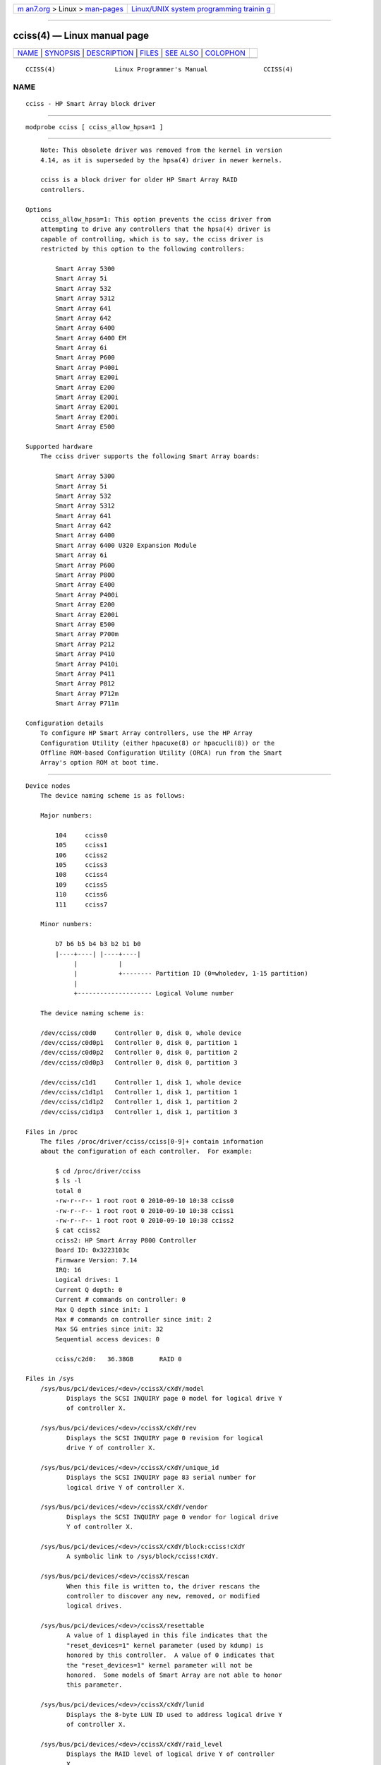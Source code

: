 .. container:: page-top

.. container:: nav-bar

   +----------------------------------+----------------------------------+
   | `m                               | `Linux/UNIX system programming   |
   | an7.org <../../../index.html>`__ | trainin                          |
   | > Linux >                        | g <http://man7.org/training/>`__ |
   | `man-pages <../index.html>`__    |                                  |
   +----------------------------------+----------------------------------+

--------------

cciss(4) — Linux manual page
============================

+-----------------------------------+-----------------------------------+
| `NAME <#NAME>`__ \|               |                                   |
| `SYNOPSIS <#SYNOPSIS>`__ \|       |                                   |
| `DESCRIPTION <#DESCRIPTION>`__ \| |                                   |
| `FILES <#FILES>`__ \|             |                                   |
| `SEE ALSO <#SEE_ALSO>`__ \|       |                                   |
| `COLOPHON <#COLOPHON>`__          |                                   |
+-----------------------------------+-----------------------------------+
| .. container:: man-search-box     |                                   |
+-----------------------------------+-----------------------------------+

::

   CCISS(4)                Linux Programmer's Manual               CCISS(4)

NAME
-------------------------------------------------

::

          cciss - HP Smart Array block driver


---------------------------------------------------------

::

          modprobe cciss [ cciss_allow_hpsa=1 ]


---------------------------------------------------------------

::

          Note: This obsolete driver was removed from the kernel in version
          4.14, as it is superseded by the hpsa(4) driver in newer kernels.

          cciss is a block driver for older HP Smart Array RAID
          controllers.

      Options
          cciss_allow_hpsa=1: This option prevents the cciss driver from
          attempting to drive any controllers that the hpsa(4) driver is
          capable of controlling, which is to say, the cciss driver is
          restricted by this option to the following controllers:

              Smart Array 5300
              Smart Array 5i
              Smart Array 532
              Smart Array 5312
              Smart Array 641
              Smart Array 642
              Smart Array 6400
              Smart Array 6400 EM
              Smart Array 6i
              Smart Array P600
              Smart Array P400i
              Smart Array E200i
              Smart Array E200
              Smart Array E200i
              Smart Array E200i
              Smart Array E200i
              Smart Array E500

      Supported hardware
          The cciss driver supports the following Smart Array boards:

              Smart Array 5300
              Smart Array 5i
              Smart Array 532
              Smart Array 5312
              Smart Array 641
              Smart Array 642
              Smart Array 6400
              Smart Array 6400 U320 Expansion Module
              Smart Array 6i
              Smart Array P600
              Smart Array P800
              Smart Array E400
              Smart Array P400i
              Smart Array E200
              Smart Array E200i
              Smart Array E500
              Smart Array P700m
              Smart Array P212
              Smart Array P410
              Smart Array P410i
              Smart Array P411
              Smart Array P812
              Smart Array P712m
              Smart Array P711m

      Configuration details
          To configure HP Smart Array controllers, use the HP Array
          Configuration Utility (either hpacuxe(8) or hpacucli(8)) or the
          Offline ROM-based Configuration Utility (ORCA) run from the Smart
          Array's option ROM at boot time.


---------------------------------------------------

::

      Device nodes
          The device naming scheme is as follows:

          Major numbers:

              104     cciss0
              105     cciss1
              106     cciss2
              105     cciss3
              108     cciss4
              109     cciss5
              110     cciss6
              111     cciss7

          Minor numbers:

              b7 b6 b5 b4 b3 b2 b1 b0
              |----+----| |----+----|
                   |           |
                   |           +-------- Partition ID (0=wholedev, 1-15 partition)
                   |
                   +-------------------- Logical Volume number

          The device naming scheme is:

          /dev/cciss/c0d0     Controller 0, disk 0, whole device
          /dev/cciss/c0d0p1   Controller 0, disk 0, partition 1
          /dev/cciss/c0d0p2   Controller 0, disk 0, partition 2
          /dev/cciss/c0d0p3   Controller 0, disk 0, partition 3

          /dev/cciss/c1d1     Controller 1, disk 1, whole device
          /dev/cciss/c1d1p1   Controller 1, disk 1, partition 1
          /dev/cciss/c1d1p2   Controller 1, disk 1, partition 2
          /dev/cciss/c1d1p3   Controller 1, disk 1, partition 3

      Files in /proc
          The files /proc/driver/cciss/cciss[0-9]+ contain information
          about the configuration of each controller.  For example:

              $ cd /proc/driver/cciss
              $ ls -l
              total 0
              -rw-r--r-- 1 root root 0 2010-09-10 10:38 cciss0
              -rw-r--r-- 1 root root 0 2010-09-10 10:38 cciss1
              -rw-r--r-- 1 root root 0 2010-09-10 10:38 cciss2
              $ cat cciss2
              cciss2: HP Smart Array P800 Controller
              Board ID: 0x3223103c
              Firmware Version: 7.14
              IRQ: 16
              Logical drives: 1
              Current Q depth: 0
              Current # commands on controller: 0
              Max Q depth since init: 1
              Max # commands on controller since init: 2
              Max SG entries since init: 32
              Sequential access devices: 0

              cciss/c2d0:   36.38GB       RAID 0

      Files in /sys
          /sys/bus/pci/devices/<dev>/ccissX/cXdY/model
                 Displays the SCSI INQUIRY page 0 model for logical drive Y
                 of controller X.

          /sys/bus/pci/devices/<dev>/ccissX/cXdY/rev
                 Displays the SCSI INQUIRY page 0 revision for logical
                 drive Y of controller X.

          /sys/bus/pci/devices/<dev>/ccissX/cXdY/unique_id
                 Displays the SCSI INQUIRY page 83 serial number for
                 logical drive Y of controller X.

          /sys/bus/pci/devices/<dev>/ccissX/cXdY/vendor
                 Displays the SCSI INQUIRY page 0 vendor for logical drive
                 Y of controller X.

          /sys/bus/pci/devices/<dev>/ccissX/cXdY/block:cciss!cXdY
                 A symbolic link to /sys/block/cciss!cXdY.

          /sys/bus/pci/devices/<dev>/ccissX/rescan
                 When this file is written to, the driver rescans the
                 controller to discover any new, removed, or modified
                 logical drives.

          /sys/bus/pci/devices/<dev>/ccissX/resettable
                 A value of 1 displayed in this file indicates that the
                 "reset_devices=1" kernel parameter (used by kdump) is
                 honored by this controller.  A value of 0 indicates that
                 the "reset_devices=1" kernel parameter will not be
                 honored.  Some models of Smart Array are not able to honor
                 this parameter.

          /sys/bus/pci/devices/<dev>/ccissX/cXdY/lunid
                 Displays the 8-byte LUN ID used to address logical drive Y
                 of controller X.

          /sys/bus/pci/devices/<dev>/ccissX/cXdY/raid_level
                 Displays the RAID level of logical drive Y of controller
                 X.

          /sys/bus/pci/devices/<dev>/ccissX/cXdY/usage_count
                 Displays the usage count (number of opens) of logical
                 drive Y of controller X.

      SCSI tape drive and medium changer support
          SCSI sequential access devices and medium changer devices are
          supported and appropriate device nodes are automatically created
          (e.g., /dev/st0, /dev/st1, etc.; see st(4) for more details.)
          You must enable "SCSI tape drive support for Smart Array 5xxx"
          and "SCSI support" in your kernel configuration to be able to use
          SCSI tape drives with your Smart Array 5xxx controller.

          Additionally, note that the driver will not engage the SCSI core
          at init time.  The driver must be directed to dynamically engage
          the SCSI core via the /proc filesystem entry, which the "block"
          side of the driver creates as /proc/driver/cciss/cciss* at run
          time.  This is because at driver init time, the SCSI core may not
          yet be initialized (because the driver is a block driver) and
          attempting to register it with the SCSI core in such a case would
          cause a hang.  This is best done via an initialization script
          (typically in /etc/init.d, but could vary depending on
          distribution).  For example:

              for x in /proc/driver/cciss/cciss[0-9]*
              do
                  echo "engage scsi" > $x
              done

          Once the SCSI core is engaged by the driver, it cannot be
          disengaged (except by unloading the driver, if it happens to be
          linked as a module.)

          Note also that if no sequential access devices or medium changers
          are detected, the SCSI core will not be engaged by the action of
          the above script.

      Hot plug support for SCSI tape drives
          Hot plugging of SCSI tape drives is supported, with some caveats.
          The cciss driver must be informed that changes to the SCSI bus
          have been made.  This may be done via the /proc filesystem.  For
          example:

              echo "rescan" > /proc/scsi/cciss0/1

          This causes the driver to:

                 1. query the adapter about changes to the physical SCSI
                    buses and/or fiber channel arbitrated loop, and

                 2. make note of any new or removed sequential access
                    devices or medium changers.

          The driver will output messages indicating which devices have
          been added or removed and the controller, bus, target, and lun
          used to address each device.  The driver then notifies the SCSI
          midlayer of these changes.

          Note that the naming convention of the /proc filesystem entries
          contains a number in addition to the driver name (e.g., "cciss0"
          instead of just "cciss", which you might expect).

          Note: Only sequential access devices and medium changers are
          presented as SCSI devices to the SCSI midlayer by the cciss
          driver.  Specifically, physical SCSI disk drives are not
          presented to the SCSI midlayer.  The only disk devices that are
          presented to the kernel are logical drives that the array
          controller constructs from regions on the physical drives.  The
          logical drives are presented to the block layer (not to the SCSI
          midlayer).  It is important for the driver to prevent the kernel
          from accessing the physical drives directly, since these drives
          are used by the array controller to construct the logical drives.

      SCSI error handling for tape drives and medium changers
          The Linux SCSI midlayer provides an error-handling protocol that
          is initiated whenever a SCSI command fails to complete within a
          certain amount of time (which can vary depending on the command).
          The cciss driver participates in this protocol to some extent.
          The normal protocol is a four-step process:

          *  First, the device is told to abort the command.

          *  If that doesn't work, the device is reset.

          *  If that doesn't work, the SCSI bus is reset.

          *  If that doesn't work, the host bus adapter is reset.

          The cciss driver is a block driver as well as a SCSI driver and
          only the tape drives and medium changers are presented to the
          SCSI midlayer.  Furthermore, unlike more straightforward SCSI
          drivers, disk I/O continues through the block side during the
          SCSI error-recovery process.  Therefore, the cciss driver
          implements only the first two of these actions, aborting the
          command, and resetting the device.  Note also that most tape
          drives will not oblige in aborting commands, and sometimes it
          appears they will not even obey a reset command, though in most
          circumstances they will.  If the command cannot be aborted and
          the device cannot be reset, the device will be set offline.

          In the event that the error-handling code is triggered and a tape
          drive is successfully reset or the tardy command is successfully
          aborted, the tape drive may still not allow I/O to continue until
          some command is issued that positions the tape to a known
          position.  Typically you must rewind the tape (by issuing mt -f
          /dev/st0 rewind for example) before I/O can proceed again to a
          tape drive that was reset.


---------------------------------------------------------

::

          hpsa(4), cciss_vol_status(8), hpacucli(8), hpacuxe(8)

          ⟨http://cciss.sf.net⟩, and Documentation/blockdev/cciss.txt and
          Documentation/ABI/testing/sysfs-bus-pci-devices-cciss in the
          Linux kernel source tree

COLOPHON
---------------------------------------------------------

::

          This page is part of release 5.13 of the Linux man-pages project.
          A description of the project, information about reporting bugs,
          and the latest version of this page, can be found at
          https://www.kernel.org/doc/man-pages/.

   Linux                          2021-03-22                       CCISS(4)

--------------

Pages that refer to this page: `hpsa(4) <../man4/hpsa.4.html>`__, 
`smartpqi(4) <../man4/smartpqi.4.html>`__, 
`capabilities(7) <../man7/capabilities.7.html>`__

--------------

`Copyright and license for this manual
page <../man4/cciss.4.license.html>`__

--------------

.. container:: footer

   +-----------------------+-----------------------+-----------------------+
   | HTML rendering        |                       | |Cover of TLPI|       |
   | created 2021-08-27 by |                       |                       |
   | `Michael              |                       |                       |
   | Ker                   |                       |                       |
   | risk <https://man7.or |                       |                       |
   | g/mtk/index.html>`__, |                       |                       |
   | author of `The Linux  |                       |                       |
   | Programming           |                       |                       |
   | Interface <https:     |                       |                       |
   | //man7.org/tlpi/>`__, |                       |                       |
   | maintainer of the     |                       |                       |
   | `Linux man-pages      |                       |                       |
   | project <             |                       |                       |
   | https://www.kernel.or |                       |                       |
   | g/doc/man-pages/>`__. |                       |                       |
   |                       |                       |                       |
   | For details of        |                       |                       |
   | in-depth **Linux/UNIX |                       |                       |
   | system programming    |                       |                       |
   | training courses**    |                       |                       |
   | that I teach, look    |                       |                       |
   | `here <https://ma     |                       |                       |
   | n7.org/training/>`__. |                       |                       |
   |                       |                       |                       |
   | Hosting by `jambit    |                       |                       |
   | GmbH                  |                       |                       |
   | <https://www.jambit.c |                       |                       |
   | om/index_en.html>`__. |                       |                       |
   +-----------------------+-----------------------+-----------------------+

--------------

.. container:: statcounter

   |Web Analytics Made Easy - StatCounter|

.. |Cover of TLPI| image:: https://man7.org/tlpi/cover/TLPI-front-cover-vsmall.png
   :target: https://man7.org/tlpi/
.. |Web Analytics Made Easy - StatCounter| image:: https://c.statcounter.com/7422636/0/9b6714ff/1/
   :class: statcounter
   :target: https://statcounter.com/
